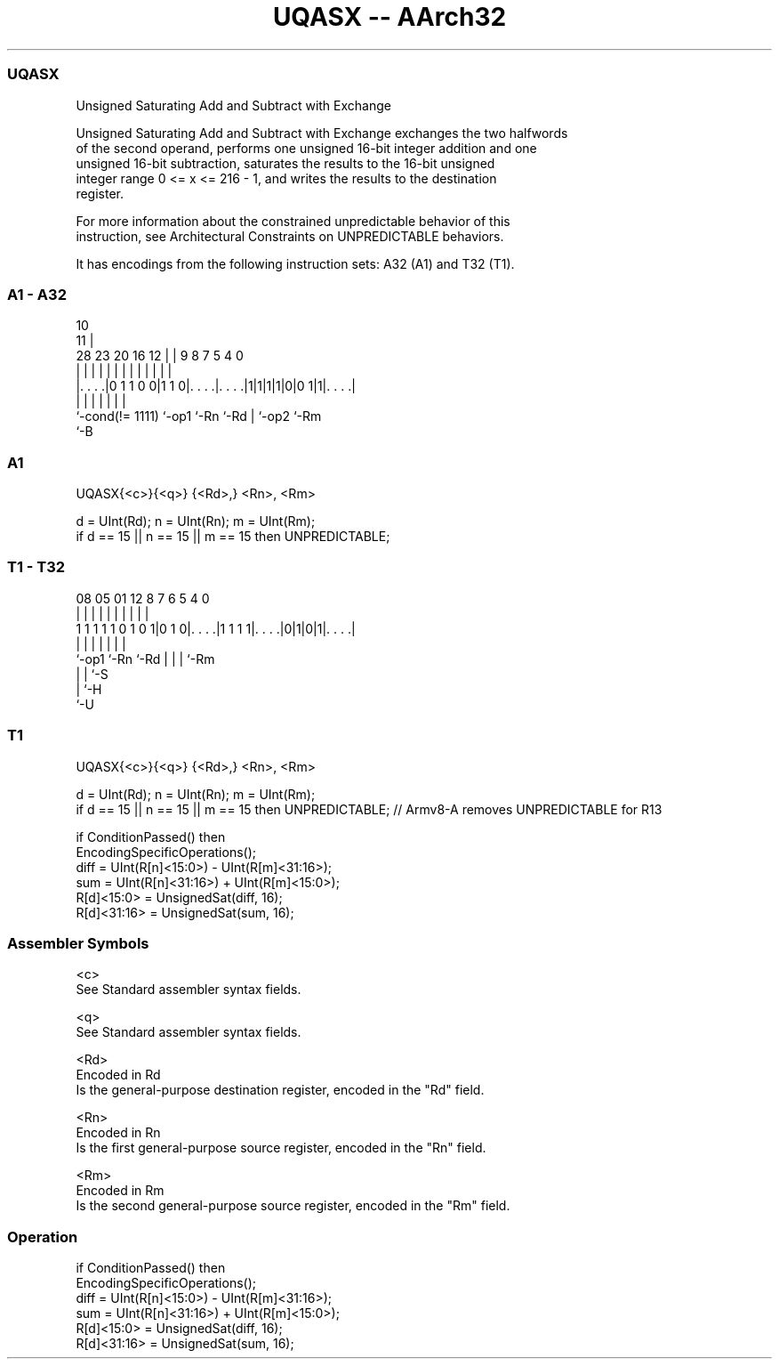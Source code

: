 .nh
.TH "UQASX -- AArch32" "7" " "  "instruction" "general"
.SS UQASX
 Unsigned Saturating Add and Subtract with Exchange

 Unsigned Saturating Add and Subtract with Exchange exchanges the two halfwords
 of the second operand, performs one unsigned 16-bit integer addition and one
 unsigned 16-bit subtraction, saturates the results to the 16-bit unsigned
 integer range 0 <= x <= 216 - 1, and writes the results to the destination
 register.

 For more information about the constrained unpredictable behavior of this
 instruction, see Architectural Constraints on UNPREDICTABLE behaviors.


It has encodings from the following instruction sets:  A32 (A1) and  T32 (T1).

.SS A1 - A32
 
                                                                   
                                             10                    
                                           11 |                    
         28        23    20      16      12 | | 9 8 7   5 4       0
          |         |     |       |       | | | | | |   | |       |
  |. . . .|0 1 1 0 0|1 1 0|. . . .|. . . .|1|1|1|1|0|0 1|1|. . . .|
  |                 |     |       |               | |     |
  `-cond(!= 1111)   `-op1 `-Rn    `-Rd            | `-op2 `-Rm
                                                  `-B
  
  
 
.SS A1
 
 UQASX{<c>}{<q>} {<Rd>,} <Rn>, <Rm>
 
 d = UInt(Rd);  n = UInt(Rn);  m = UInt(Rm);
 if d == 15 || n == 15 || m == 15 then UNPREDICTABLE;
.SS T1 - T32
 
                                                                   
                                                                   
                                                                   
                   08    05      01      12       8 7 6 5 4       0
                    |     |       |       |       | | | | |       |
   1 1 1 1 1 0 1 0 1|0 1 0|. . . .|1 1 1 1|. . . .|0|1|0|1|. . . .|
                    |     |               |         | | | |
                    `-op1 `-Rn            `-Rd      | | | `-Rm
                                                    | | `-S
                                                    | `-H
                                                    `-U
  
  
 
.SS T1
 
 UQASX{<c>}{<q>} {<Rd>,} <Rn>, <Rm>
 
 d = UInt(Rd);  n = UInt(Rn);  m = UInt(Rm);
 if d == 15 || n == 15 || m == 15 then UNPREDICTABLE; // Armv8-A removes UNPREDICTABLE for R13
 
 if ConditionPassed() then
     EncodingSpecificOperations();
     diff = UInt(R[n]<15:0>) - UInt(R[m]<31:16>);
     sum  = UInt(R[n]<31:16>) + UInt(R[m]<15:0>);
     R[d]<15:0>  = UnsignedSat(diff, 16);
     R[d]<31:16> = UnsignedSat(sum, 16);
 

.SS Assembler Symbols

 <c>
  See Standard assembler syntax fields.

 <q>
  See Standard assembler syntax fields.

 <Rd>
  Encoded in Rd
  Is the general-purpose destination register, encoded in the "Rd" field.

 <Rn>
  Encoded in Rn
  Is the first general-purpose source register, encoded in the "Rn" field.

 <Rm>
  Encoded in Rm
  Is the second general-purpose source register, encoded in the "Rm" field.



.SS Operation

 if ConditionPassed() then
     EncodingSpecificOperations();
     diff = UInt(R[n]<15:0>) - UInt(R[m]<31:16>);
     sum  = UInt(R[n]<31:16>) + UInt(R[m]<15:0>);
     R[d]<15:0>  = UnsignedSat(diff, 16);
     R[d]<31:16> = UnsignedSat(sum, 16);

